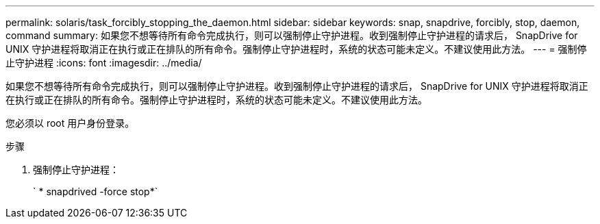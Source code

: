 ---
permalink: solaris/task_forcibly_stopping_the_daemon.html 
sidebar: sidebar 
keywords: snap, snapdrive, forcibly, stop, daemon, command 
summary: 如果您不想等待所有命令完成执行，则可以强制停止守护进程。收到强制停止守护进程的请求后， SnapDrive for UNIX 守护进程将取消正在执行或正在排队的所有命令。强制停止守护进程时，系统的状态可能未定义。不建议使用此方法。 
---
= 强制停止守护进程
:icons: font
:imagesdir: ../media/


[role="lead"]
如果您不想等待所有命令完成执行，则可以强制停止守护进程。收到强制停止守护进程的请求后， SnapDrive for UNIX 守护进程将取消正在执行或正在排队的所有命令。强制停止守护进程时，系统的状态可能未定义。不建议使用此方法。

您必须以 root 用户身份登录。

.步骤
. 强制停止守护进程：
+
` * snapdrived -force stop*`


